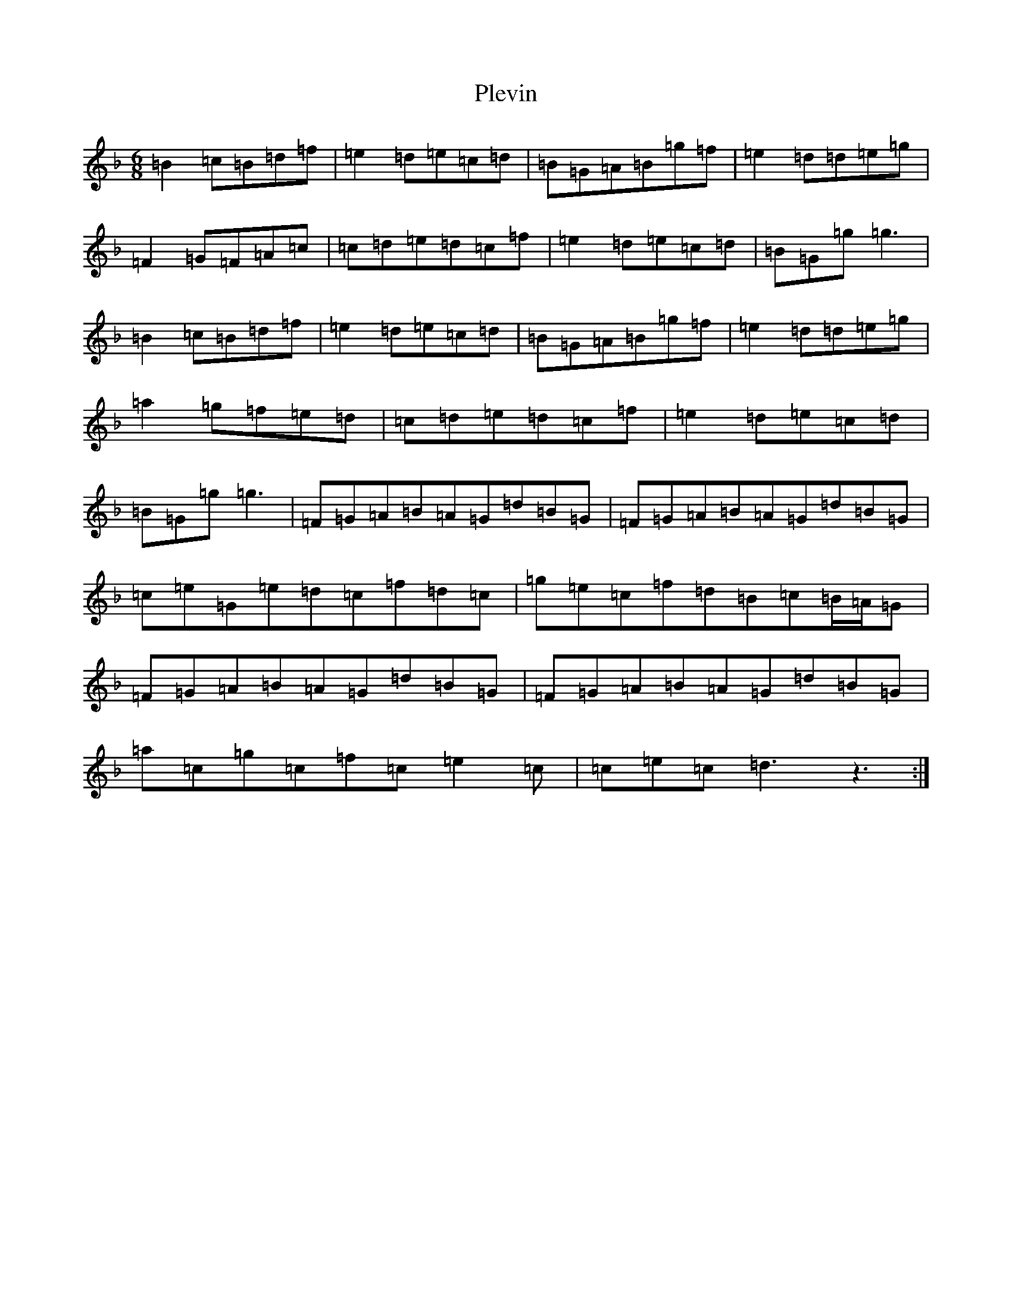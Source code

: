 X: 17217
T: Plevin
S: https://thesession.org/tunes/3836#setting16766
Z: A Mixolydian
R: jig
M:6/8
L:1/8
K: C Mixolydian
=B2=c=B=d=f|=e2=d=e=c=d|=B=G=A=B=g=f|=e2=d=d=e=g|=F2=G=F=A=c|=c=d=e=d=c=f|=e2=d=e=c=d|=B=G=g=g3|=B2=c=B=d=f|=e2=d=e=c=d|=B=G=A=B=g=f|=e2=d=d=e=g|=a2=g=f=e=d|=c=d=e=d=c=f|=e2=d=e=c=d|=B=G=g=g3|=F=G=A=B=A=G=d=B=G|=F=G=A=B=A=G=d=B=G|=c=e=G=e=d=c=f=d=c|=g=e=c=f=d=B=c=B/2=A/2=G|=F=G=A=B=A=G=d=B=G|=F=G=A=B=A=G=d=B=G|=a=c=g=c=f=c=e2=c|=c=e=c=d3z3:|